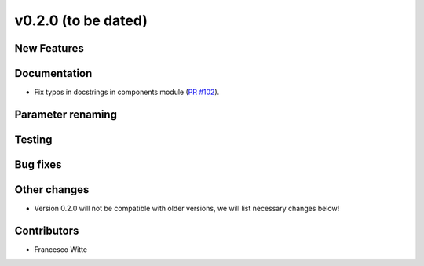 v0.2.0 (to be dated)
++++++++++++++++++++

New Features
############

Documentation
#############
- Fix typos in docstrings in components module (`PR #102 <https://github.com/oemof/tespy/pull/102>`_).

Parameter renaming
##################

Testing
#######

Bug fixes
#########

Other changes
#############
- Version 0.2.0 will not be compatible with older versions, we will list necessary changes below!

Contributors
############

- Francesco Witte
